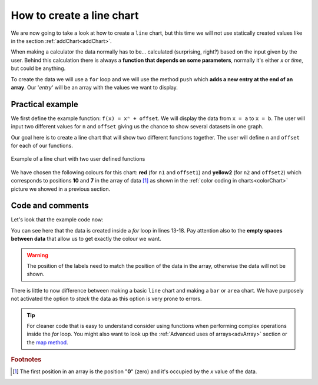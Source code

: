 .. _lineChart:
How to create a line chart
==========================

We are now going to take a look at how to create a ``line`` chart, but this time we will not use statically created values like in the section :ref:`addChart<addChart>`.

When making a calculator the data normally has to be... calculated (surprising, right?) based on the input given by the user. Behind this calculation there is always a **function that depends on some parameters**, normally it's either *x* or *time*, but could be anything.

To create the data we will use a ``for`` loop and we will use the method ``push`` which **adds a new entry at the end of an array**. Our '*entry*' will be an array with the values we want to display.

Practical example
-----------------

We first define the example function: ``f(x) = xⁿ + offset``. We will display the data from ``x = a`` to ``x = b``. The user will input two different values for ``n`` and ``offset`` giving us the chance to show several datasets in one graph.

Our goal here is to create a line chart that will show two different functions together. The user will define ``n`` and ``offset`` for each of our functions. 

.. _lineChartIMG:
.. figure:: lineChart.png
   :scale: 80%
   :alt: Example of line chart
   :align: center

   Example of a line chart with two user defined functions

We have chosen the following colours for this chart: **red** (for ``n1`` and ``offset1``) and **yellow2** (for ``n2`` and ``offset2``) which corresponds to positions **10** and **7** in the array of data [#f1]_ as shown in the :ref:`color coding in charts<colorChart>` picture we showed in a previous section.

.. seealso::
    We have created a calculator using this code so that you can see the results for yourself. Check it out at `Charts (line) <https://bb.omnicalculator.com/#/calculators/1967>`__ on BB

Code and comments
-----------------

Let's look that the example code now:

.. code-block:: javascript
    :linenos:
    :emphasize-lines: 13-18, 20, 21

    'use strict';

    omni.onResult(['a','b','offset1','n1','n2','offset2'],function(ctx){

    var chartData = [],
        n1 = ctx.getNumberValue('n1'),
        n2 = ctx.getNumberValue('n2'),
        offset1 = ctx.getNumberValue('offset1'),
        offset2 = ctx.getNumberValue('offset2'),
        a = ctx.getNumberValue('a'),
        b = ctx.getNumberValue('b');
    for(var i = a; i <= b; i++){
        chartData.push([mathjs.format(i,2), // x-value
                        ,,,,,,              // blank data to match colors
                        mathjs.pow(i, n2)+offset2, // yellow2 y-value
                        ,,                 // black data to match color
                        mathjs.pow(i, n1)+offset1 // red y-value
                    ]);
    }
    ctx.addChart({type: 'line',
                    labels: ['x',,,,,,, 'y2',,, 'y1'],
                    data: chartData,
                    title: "Chart",
                    afterVariable: "",
                    alwaysShown: false
                });
    });


You can see here that the data is created inside a *for* loop in lines 13-18. Pay attention also to the **empty spaces between data** that allow us to get exactly the colour we want. 

.. warning::
    The position of the labels need to match the position of the data in the array, otherwise the data will not be shown.

There is little to now difference between making a basic ``line`` chart and making a ``bar`` or ``area`` chart. We have purposely not activated the option to *stack* the data as this option is very prone to errors.

.. tip::
    For cleaner code that is easy to understand consider using functions when performing complex operations inside the *for* loop. You might also want to look up the :ref:`Advanced uses of arrays<advArray>` section or the `map method <https://www.w3schools.com/jsref/jsref_map.asp>`__.

.. rubric:: Footnotes

.. [#f1] The first position in an array is the position "**0**" (zero) and it's occupied by the *x* value of the data.
